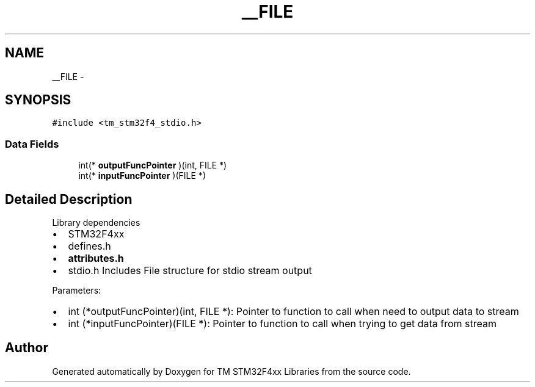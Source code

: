 .TH "__FILE" 3 "Wed Mar 18 2015" "Version v1.0.0" "TM STM32F4xx Libraries" \" -*- nroff -*-
.ad l
.nh
.SH NAME
__FILE \- 
.SH SYNOPSIS
.br
.PP
.PP
\fC#include <tm_stm32f4_stdio\&.h>\fP
.SS "Data Fields"

.in +1c
.ti -1c
.RI "int(* \fBoutputFuncPointer\fP )(int, FILE *)"
.br
.ti -1c
.RI "int(* \fBinputFuncPointer\fP )(FILE *)"
.br
.in -1c
.SH "Detailed Description"
.PP 
Library dependencies
.IP "\(bu" 2
STM32F4xx
.IP "\(bu" 2
defines\&.h
.IP "\(bu" 2
\fBattributes\&.h\fP
.IP "\(bu" 2
stdio\&.h Includes File structure for stdio stream output
.PP
.PP
Parameters:
.IP "\(bu" 2
int (*outputFuncPointer)(int, FILE *): Pointer to function to call when need to output data to stream
.IP "\(bu" 2
int (*inputFuncPointer)(FILE *): Pointer to function to call when trying to get data from stream 
.PP


.SH "Author"
.PP 
Generated automatically by Doxygen for TM STM32F4xx Libraries from the source code\&.
